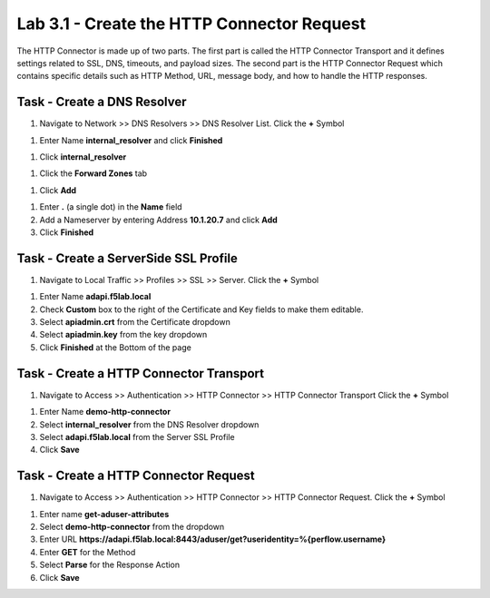 Lab 3.1 - Create the HTTP Connector Request
--------------------------------------------

The HTTP Connector is made up of two parts.  The first part is called the HTTP Connector Transport and it defines settings related to SSL, DNS, timeouts, and payload sizes.  The second part is the HTTP Connector Request which contains specific details such as HTTP Method, URL, message body, and how to handle the HTTP responses.

Task - Create a DNS Resolver
~~~~~~~~~~~~~~~~~~~~~~~~~~~~~

#. Navigate to Network >> DNS Resolvers >> DNS Resolver List. Click the  **+** Symbol

|image0|

#. Enter Name **internal_resolver** and click **Finished**

|image1|

#. Click **internal_resolver**

|image2|

#. Click the **Forward Zones** tab

|image3|

#. Click **Add**

|image4|

#. Enter **.** (a single dot) in the **Name** field

#. Add a Nameserver by entering Address **10.1.20.7** and click **Add**

#. Click **Finished**

|image5|


Task - Create a ServerSide SSL Profile
~~~~~~~~~~~~~~~~~~~~~~~~~~~~~~~~~~~~~~~~~~~~~~~~~~~~~~

#. Navigate to Local Traffic >> Profiles >> SSL >> Server. Click the  **+** Symbol

|image6|

#. Enter Name **adapi.f5lab.local**

#. Check **Custom** box to the right of the Certificate and Key fields to make them editable.

#. Select **apiadmin.crt** from the Certificate dropdown

#. Select **apiadmin.key** from the key dropdown

#. Click **Finished** at the Bottom of the page

|image7|


Task - Create a HTTP Connector Transport
~~~~~~~~~~~~~~~~~~~~~~~~~~~~~~~~~~~~~~~~~~~~~~~~~~~~~~

#. Navigate to Access >> Authentication >> HTTP Connector >> HTTP Connector Transport  Click the  **+** Symbol

|image8|

#. Enter Name **demo-http-connector**

#. Select **internal_resolver** from the DNS Resolver dropdown

#. Select **adapi.f5lab.local** from the Server SSL Profile

#. Click **Save**

|image9|


Task - Create a HTTP Connector Request
~~~~~~~~~~~~~~~~~~~~~~~~~~~~~~~~~~~~~~~~~~~~~~~~~~~~~~

#. Navigate to Access >> Authentication >> HTTP Connector >> HTTP Connector Request.  Click the  **+** Symbol

|image10|

#. Enter name **get-aduser-attributes**

#. Select **demo-http-connector** from the dropdown

#. Enter URL **https://adapi.f5lab.local:8443/aduser/get?useridentity=%{perflow.username}**

#. Enter **GET** for the Method

#. Select **Parse** for the Response Action

#. Click **Save**

|image11|


.. |image0| image:: /_static/class1/module3/image000.png
.. |image1| image:: /_static/class1/module3/image001.png
.. |image2| image:: /_static/class1/module3/image002.png
.. |image3| image:: /_static/class1/module3/image003.png
.. |image4| image:: /_static/class1/module3/image004.png
.. |image5| image:: /_static/class1/module3/image005.png
.. |image6| image:: /_static/class1/module3/image006.png
.. |image7| image:: /_static/class1/module3/image007.png
.. |image8| image:: /_static/class1/module3/image008.png
.. |image9| image:: /_static/class1/module3/image009.png
.. |image10| image:: /_static/class1/module3/image010.png
.. |image11| image:: /_static/class1/module3/image011.png
